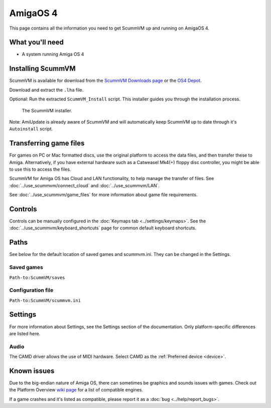 =============================
AmigaOS 4
=============================

This page contains all the information you need to get ScummVM up and running on AmigaOS 4.

What you'll need
===================

- A system running Amiga OS 4

Installing ScummVM
=====================================

ScummVM is available for download from the `ScummVM Downloads page <https://www.scummvm.org/downloads/>`_ or the `OS4 Depot <http://www.os4depot.net>`_.

Download and extract the ``.lha`` file.

Optional: Run the extracted ``ScummVM_Install`` script. This installer guides you through the installation process.

.. figure:: ../images/amigaos_4/installer.png

    The ScummVM installer.

Note: AmiUpdate is already aware of ScummVM and will automatically keep ScummVM up to date through it's ``Autoinstall`` script.


Transferring game files
=========================

For games on PC or Mac formatted discs, use the original platform to access the data files, and then transfer these to Amiga. Alternatively, if you have external hardware such as a Catweasel Mk4(+) floppy disc controller, you might be able to use this to access the files.

ScummVM for Amiga OS has Cloud and LAN functionality, to help manage the transfer of files. See :doc:`../use_scummvm/connect_cloud` and :doc:`../use_scummvm/LAN`.

See :doc:`../use_scummvm/game_files` for more information about game file requirements.

Controls
=================

Controls can be manually configured in the :doc:`Keymaps tab <../settings/keymaps>`. See the :doc:`../use_scummvm/keyboard_shortcuts` page for common default keyboard shortcuts.


Paths
=======

See below for the default location of saved games and scummvm.ini.
They can be changed in the Settings.

Saved games
*******************
``Path-to:ScummVM/saves``

Configuration file
**************************
``Path-to:ScummVM/scummvm.ini``

Settings
==========

For more information about Settings, see the Settings section of the documentation. Only platform-specific differences are listed here.

Audio
******

The CAMD driver allows the use of MIDI hardware. Select CAMD as the :ref:`Preferred device <device>`.


Known issues
==============

Due to the big-endian nature of Amiga OS, there can sometimes be graphics and sounds issues with games. Check out the Platform Overview `wiki page <https://wiki.scummvm.org/index.php?title=Platforms/Overview>`_ for a list of compatible engines.

If a game crashes and it's listed as compatible, please report it as a :doc:`bug <../help/report_bugs>`.
